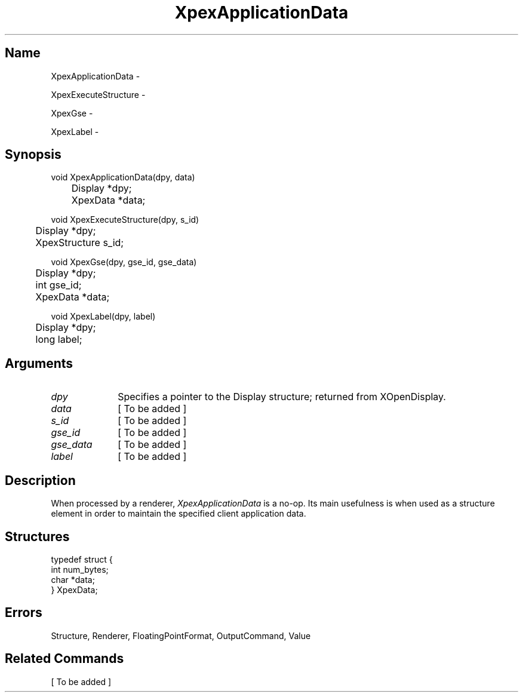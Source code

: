 .\" $Header: XpexApplicationData.man,v 2.3 91/09/11 16:04:03 sinyaw Exp $
.\"
.\"
.\" Copyright 1991 by Sony Microsystems Company, San Jose, California
.\" 
.\"                   All Rights Reserved
.\"
.\" Permission to use, modify, and distribute this software and its
.\" documentation for any purpose and without fee is hereby granted,
.\" provided that the above copyright notice appear in all copies and
.\" that both that copyright notice and this permission notice appear
.\" in supporting documentation, and that the name of Sony not be used
.\" in advertising or publicity pertaining to distribution of the
.\" software without specific, written prior permission.
.\"
.\" SONY DISCLAIMS ANY AND ALL WARRANTIES WITH REGARD TO THIS SOFTWARE,
.\" INCLUDING ALL EXPRESS WARRANTIES AND ALL IMPLIED WARRANTIES OF
.\" MERCHANTABILITY AND FITNESS, FOR A PARTICULAR PURPOSE. IN NO EVENT
.\" SHALL SONY BE LIABLE FOR ANY DAMAGES OF ANY KIND, INCLUDING BUT NOT
.\" LIMITED TO SPECIAL, INDIRECT OR CONSEQUENTIAL DAMAGES RESULTING FROM
.\" LOSS OF USE, DATA OR LOSS OF ANY PAST, PRESENT, OR PROSPECTIVE PROFITS,
.\" WHETHER IN AN ACTION OF CONTRACT, NEGLIENCE OR OTHER TORTIOUS ACTION, 
.\" ARISING OUT OF OR IN CONNECTION WITH THE USE OR PERFORMANCE OF THIS 
.\" SOFTWARE.
.\"
.\"
.TH XpexApplicationData 3PEX "$Revision: 2.3 $" "Sony Microsystems"
.AT
.SH "Name"
XpexApplicationData \-
.sp
XpexExecuteStructure \-
.sp
XpexGse \-
.sp
XpexLabel \-
.SH "Synopsis"
.nf
void XpexApplicationData(dpy, data)
.br
	Display  *dpy;
.br
	XpexData *data;
.sp
void XpexExecuteStructure(dpy, s_id)
.br
	Display *dpy;
.br
	XpexStructure s_id;
.sp
void XpexGse(dpy, gse_id, gse_data)
.br
	Display *dpy;
.br
	int gse_id;
.br
	XpexData *data;
.sp
void XpexLabel(dpy, label)
.br
	Display *dpy;
.br
	long label;
.fi
.SH "Arguments"
.IP \fIdpy\fP 1i
Specifies a pointer to the Display structure;
returned from XOpenDisplay.
.IP \fIdata\fP 1i
[ To be added ]
.IP \fIs_id\fP 1i
[ To be added ]
.IP \fIgse_id\fP 1i
[ To be added ]
.IP \fIgse_data\fP 1i
[ To be added ]
.IP \fIlabel\fP 1i
[ To be added ]
.SH "Description"
When processed by a renderer, \fIXpexApplicationData\fP is a no-op.
Its main usefulness is when used as a structure element in order
to maintain the specified client application data.
.SH "Structures"
typedef struct {
.br
	int num_bytes;
.br
	char *data;
.br
} XpexData;
.SH "Errors"
Structure, Renderer, FloatingPointFormat, OutputCommand, Value
.SH "Related Commands" 
[ To be added ]
